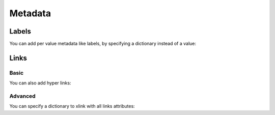 Metadata
========


Labels
------

You can add per value metadata like labels, by specifying a dictionary instead of a value:

.. pygal-code::

  chart = pygal.Bar()
  chart.add('Red', [{'value': 2, 'label': 'This is red'}])
  chart.add('Green', [{'value': 4, 'label': 'This is green'}])
  chart.add('Yellow', 7)
  chart.add('Blue', [{'value': 5}])
  chart.add('Violet', [{'value': 3, 'label': 'This is violet'}])


Links
-----

Basic
~~~~~

You can also add hyper links:

.. pygal-code::

  chart = pygal.Bar()
  chart.add('Red', [{
    'value': 2,
    'label': 'This is red',
    'xlink': 'http://en.wikipedia.org/wiki/Red'}])

  chart.add('Green', [{
    'value': 4,
    'label': 'This is green',
    'xlink': 'http://en.wikipedia.org/wiki/Green'}])

  chart.add('Yellow', 7)

  chart.add('Blue', [{
    'value': 5,
    'xlink': 'http://en.wikipedia.org/wiki/Blue'}])

  chart.add('Violet', [{
    'value': 3,
    'label': 'This is violet',
    'xlink': 'http://en.wikipedia.org/wiki/Violet_(color)'}])


Advanced
~~~~~~~~

You can specify a dictionary to xlink with all links attributes:

.. pygal-code::

  chart = pygal.Bar()
  chart.add('Red', [{
    'value': 2,
    'label': 'This is red',
    'xlink': {'href': 'http://en.wikipedia.org/wiki/Red'}}])

  chart.add('Green', [{
    'value': 4,
    'label': 'This is green',
    'xlink': {
      'href': 'http://en.wikipedia.org/wiki/Green',
      'target': '_top'}
    }])

  chart.add('Yellow', 7)

  chart.add('Blue', [{
    'value': 5,
    'xlink': {
      'href': 'http://en.wikipedia.org/wiki/Blue',
      'target': '_blank'}
    }])

  chart.add('Violet', [{
    'value': 3,
    'label': 'This is violet',
    'xlink': {
      'href': 'http://en.wikipedia.org/wiki/Violet_(color)',
      'target': '_self'}
    }])

